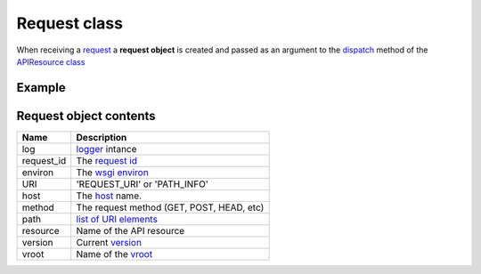 Request class
=============

When receiving a `request <http://www.w3.org/Protocols/rfc2616/rfc2616-sec5.html>`_
a **request object** is created and  passed as an
argument to the `dispatch </latest/resource/dispatch_method.html>`_
method of the `APIResource class </latest/resource/APIResource.html>`_

Example
.......

.. code-block:: python
   :linenos:
   :emphasize: 6

   from zunzuncito import tools

   class APIResource(object):


       def dispatch(self, request, response):
           """ your code goes here """

Request object contents
.......................

========== ================================================================================
Name       Description
========== ================================================================================
log        `logger <http://docs.python.org/2/library/logging.html>`_ intance
request_id The `request id </en/latest/zunzun/Rid.html>`_
environ    The `wsgi environ <http://www.python.org/dev/peps/pep-0333/#environ-variables>`_
URI        'REQUEST_URI' or 'PATH_INFO'
host       The `host </en/latest/zunzun/Hosts.html>`_ name.
method     The request method (GET, POST, HEAD, etc)
path       `list of URI elements </en/latest/resource/path.html>`_
resource   Name of the API resource
version    Current `version </en/latest/zunzun/Versions.html>`_
vroot      Name of the `vroot </en/latest/zunzun/Hosts.html?highlight=vroot>`_
========== ================================================================================
